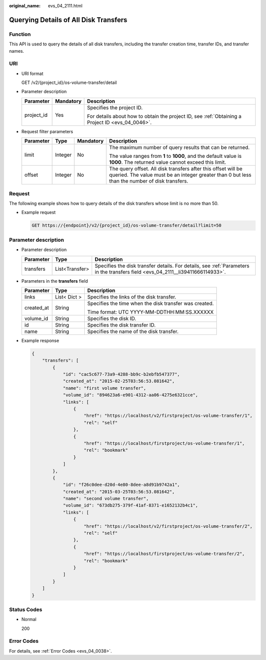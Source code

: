 :original_name: evs_04_2111.html

.. _evs_04_2111:

Querying Details of All Disk Transfers
======================================

Function
--------

This API is used to query the details of all disk transfers, including the transfer creation time, transfer IDs, and transfer names.

URI
---

-  URI format

   GET /v2/{project_id}/os-volume-transfer/detail

-  Parameter description

   +-----------------------+-----------------------+--------------------------------------------------------------------------------------------------+
   | Parameter             | Mandatory             | Description                                                                                      |
   +=======================+=======================+==================================================================================================+
   | project_id            | Yes                   | Specifies the project ID.                                                                        |
   |                       |                       |                                                                                                  |
   |                       |                       | For details about how to obtain the project ID, see :ref:`Obtaining a Project ID <evs_04_0046>`. |
   +-----------------------+-----------------------+--------------------------------------------------------------------------------------------------+

-  Request filter parameters

   +-----------------+-----------------+-----------------+-----------------------------------------------------------------------------------------------------------------------------------------------------------------+
   | Parameter       | Type            | Mandatory       | Description                                                                                                                                                     |
   +=================+=================+=================+=================================================================================================================================================================+
   | limit           | Integer         | No              | The maximum number of query results that can be returned.                                                                                                       |
   |                 |                 |                 |                                                                                                                                                                 |
   |                 |                 |                 | The value ranges from **1** to **1000**, and the default value is **1000**. The returned value cannot exceed this limit.                                        |
   +-----------------+-----------------+-----------------+-----------------------------------------------------------------------------------------------------------------------------------------------------------------+
   | offset          | Integer         | No              | The query offset. All disk transfers after this offset will be queried. The value must be an integer greater than 0 but less than the number of disk transfers. |
   +-----------------+-----------------+-----------------+-----------------------------------------------------------------------------------------------------------------------------------------------------------------+

Request
-------

The following example shows how to query details of the disk transfers whose limit is no more than 50.

-  Example request

   .. code-block:: text

      GET https://{endpoint}/v2/{project_id}/os-volume-transfer/detail?limit=50

Parameter description
---------------------

-  Parameter description

   +-----------+----------------+---------------------------------------------------------------------------------------------------------------------------------+
   | Parameter | Type           | Description                                                                                                                     |
   +===========+================+=================================================================================================================================+
   | transfers | List<Transfer> | Specifies the disk transfer details. For details, see :ref:`Parameters in the transfers field <evs_04_2111__li39411666114933>`. |
   +-----------+----------------+---------------------------------------------------------------------------------------------------------------------------------+

-  .. _evs_04_2111__li39411666114933:

   Parameters in the **transfers** field

   +-----------------------+-----------------------+--------------------------------------------------------+
   | Parameter             | Type                  | Description                                            |
   +=======================+=======================+========================================================+
   | links                 | List< Dict >          | Specifies the links of the disk transfer.              |
   +-----------------------+-----------------------+--------------------------------------------------------+
   | created_at            | String                | Specifies the time when the disk transfer was created. |
   |                       |                       |                                                        |
   |                       |                       | Time format: UTC YYYY-MM-DDTHH:MM:SS.XXXXXX            |
   +-----------------------+-----------------------+--------------------------------------------------------+
   | volume_id             | String                | Specifies the disk ID.                                 |
   +-----------------------+-----------------------+--------------------------------------------------------+
   | id                    | String                | Specifies the disk transfer ID.                        |
   +-----------------------+-----------------------+--------------------------------------------------------+
   | name                  | String                | Specifies the name of the disk transfer.               |
   +-----------------------+-----------------------+--------------------------------------------------------+

-  Example response

   .. code-block::

      {
          "transfers": [
              {
                  "id": "cac5c677-73a9-4288-bb9c-b2ebfb547377",
                  "created_at": "2015-02-25T03:56:53.081642",
                  "name": "first volume transfer",
                  "volume_id": "894623a6-e901-4312-aa06-4275e6321cce",
                  "links": [
                      {
                          "href": "https://localhost/v2/firstproject/os-volume-transfer/1",
                          "rel": "self"
                      },
                      {
                          "href": "https://localhost/firstproject/os-volume-transfer/1",
                          "rel": "bookmark"
                      }
                  ]
              },
              {
                  "id": "f26c0dee-d20d-4e80-8dee-a8d91b9742a1",
                  "created_at": "2015-03-25T03:56:53.081642",
                  "name": "second volume transfer",
                  "volume_id": "673db275-379f-41af-8371-e1652132b4c1",
                  "links": [
                      {
                          "href": "https://localhost/v2/firstproject/os-volume-transfer/2",
                          "rel": "self"
                      },
                      {
                          "href": "https://localhost/firstproject/os-volume-transfer/2",
                          "rel": "bookmark"
                      }
                  ]
              }
          ]
      }

Status Codes
------------

-  Normal

   200

Error Codes
-----------

For details, see :ref:`Error Codes <evs_04_0038>`.
